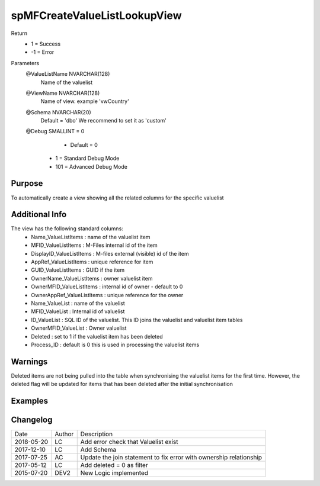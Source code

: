 
=============================
spMFCreateValueListLookupView
=============================

Return
  - 1 = Success
  - -1 = Error
Parameters
  @ValueListName NVARCHAR(128)
    Name of the valuelist
  @ViewName NVARCHAR(128)
    Name of view.  example  'vwCountry'
  @Schema NVARCHAR(20)
    Default = 'dbo'
    We recommend to set it as 'custom'
  @Debug SMALLINT = 0
     - Default = 0
    - 1 = Standard Debug Mode
    - 101 = Advanced Debug Mode

Purpose
=======

To automatically create a view showing all the related columns for the specific valuelist

Additional Info
===============

The view has the following standard columns:
 - Name_ValueListItems : name of the valuelist item
 - MFID_ValueListItems : M-Files internal id of the item
 - DisplayID_ValueListItems : M-files external (visible) id of the item
 - AppRef_ValueListItems : unique reference for item
 - GUID_ValueListItems : GUID if the item
 - OwnerName_ValueListItems : owner valuelist item
 - OwnerMFID_ValueListItems : internal id of owner - default to 0
 - OwnerAppRef_ValueListItems : unique reference for the owner
 - Name_ValueList : name of the valuelist
 - MFID_ValueList : Internal id of valuelist
 - ID_ValueList : SQL ID of the valuelist. This ID joins the valuelist and valuelist item tables
 - OwnerMFID_ValueList : Owner valuelist
 - Deleted : set to 1 if the valuelist item has been deleted
 - Process_ID : default is 0 this is used in processing the valuelist items

Warnings
========

Deleted items are not being pulled into the table when synchronising the valuelist items for the first time.  However, the deleted flag will be updated for items that has been deleted after the initial synchronisation

Examples
========

.. code::sql

    EXEC dbo.spMFCreateValueListLookupView @ValueListName = 'Country',
    @ViewName = 'vwCountry',
    @Schema = 'custom',
    @Debug = 0

Changelog
=========

==========  =========  ========================================================
Date        Author     Description
----------  ---------  --------------------------------------------------------
2018-05-20	LC         Add error check that Valuelist exist
2017-12-10	LC         Add Schema
2017-07-25	AC         Update the join statement to fix error with ownership relationship
2017-05-12	LC         Add deleted = 0 as filter
2015-07-20  DEV2	   New Logic implemented
==========  =========  ========================================================

